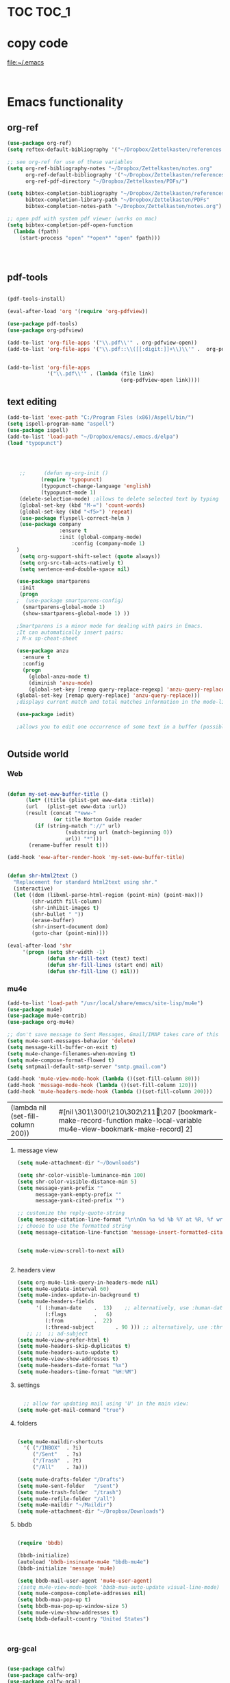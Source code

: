 
* TOC                                                                    :TOC_1: 
* copy code
:Properties:
:visibility: all
:End:
file:~/.emacs
#+BEGIN_SRC emacs-lisp :tangle yes


#+END_SRC
* Emacs functionality

** org-ref



#+BEGIN_SRC emacs-lisp :tangle yes
(use-package org-ref)
(setq reftex-default-bibliography '("~/Dropbox/Zettelkasten/references.bib"))

;; see org-ref for use of these variables
(setq org-ref-bibliography-notes "~/Dropbox/Zettelkasten/notes.org"
      org-ref-default-bibliography '("~/Dropbox/Zettelkasten/references.bib")
      org-ref-pdf-directory "~/Dropbox/Zettelkasten/PDFs/")

(setq bibtex-completion-bibliography "~/Dropbox/Zettelkasten/references.bib"
      bibtex-completion-library-path "~/Dropbox/Zettelkasten/PDFs"
      bibtex-completion-notes-path "~/Dropbox/Zettelkasten/notes.org")

;; open pdf with system pdf viewer (works on mac)
(setq bibtex-completion-pdf-open-function
  (lambda (fpath)
    (start-process "open" "*open*" "open" fpath)))




#+END_SRC

#+RESULTS:

** pdf-tools
#+BEGIN_SRC emacs-lisp :tangle yes

(pdf-tools-install)

(eval-after-load 'org '(require 'org-pdfview))

(use-package pdf-tools)
(use-package org-pdfview)

(add-to-list 'org-file-apps '("\\.pdf\\'" . org-pdfview-open))
(add-to-list 'org-file-apps '("\\.pdf::\\([[:digit:]]+\\)\\'" .  org-pdfview-open))


(add-to-list 'org-file-apps 
             '("\\.pdf\\'" . (lambda (file link)
                                     (org-pdfview-open link))))
#+END_SRC

#+RESULTS:
: ((\.pdf\' lambda (file link) (org-pdfview-open link)) (\.pdf::\([[:digit:]]+\)\' . org-pdfview-open) (\.pdf\' . org-pdfview-open) (auto-mode . emacs) (\.mm\' . default) (\.x?html?\' . default) (\.pdf\' . default))



# ** mobile org
# :PROPERTIES:
# :ARCHIVE_TIME: 2017-10-19 Thu 00:34
# :ARCHIVE_FILE: ~/Dropbox/emacs/settings.org
# :ARCHIVE_CATEGORY: settings
# :END:

# #+BEGIN_SRC emacs-lisp :tangle yes
# (setq org-mobile-directory "~/Dropbox/Apps/MobileOrg")
# (setq org-directory "~/Dropbox/Zettelkasten")
# (setq org-mobile-inbox-for-pull "~/Dropbox/Zettelkasten/inbox.org")
# (setq org-mobile-files (quote (
 
#     "~/Dropbox/Zettelkasten/inbox.org" 
#     "~/Dropbox/Zettelkasten/work.org" 
#     "~/Dropbox/Zettelkasten/gcal.org"
#     "~/Dropbox/Zettelkasten/lis.org"
#     "~/Dropbox/Zettelkasten/budget.org"

# )))
# (setq org-mobile-checkum-binary "C:\\Users\\betsy\\coreutils\\md5sum.exe")
# #+END_SRC
** text editing
#+BEGIN_SRC emacs-lisp :tangle yes
      (add-to-list 'exec-path "C:/Program Files (x86)/Aspell/bin/")
      (setq ispell-program-name "aspell")
      (use-package ispell)
      (add-to-list 'load-path "~/Dropbox/emacs/.emacs.d/elpa")
      (load "typopunct")




          ;;      (defun my-org-init ()
                 (require 'typopunct)
                 (typopunct-change-language 'english)
                 (typopunct-mode 1)
          (delete-selection-mode) ;allows to delete selected text by typing
          (global-set-key (kbd "M-=") 'count-words)
          (global-set-key (kbd "<f5>") 'repeat)
          (use-package flyspell-correct-helm )
          (use-package company
                       :ensure t
                       :init (global-company-mode)
                           :config (company-mode 1)
         )
          (setq org-support-shift-select (quote always))
          (setq org-src-tab-acts-natively t)
          (setq sentence-end-double-space nil)

         (use-package smartparens
          :init
          (progn
         ;  (use-package smartparens-config)
           (smartparens-global-mode 1)
           (show-smartparens-global-mode 1) ))

         ;Smartparens is a minor mode for dealing with pairs in Emacs.
         ;It can automatically insert pairs:
         ; M-x sp-cheat-sheet

         (use-package anzu
           :ensure t
           :config
           (progn
             (global-anzu-mode t)
             (diminish 'anzu-mode)
             (global-set-key [remap query-replace-regexp] 'anzu-query-replace-regexp)
         (global-set-key [remap query-replace] 'anzu-query-replace)))
         ;displays current match and total matches information in the mode-line in various search modes.

         (use-package iedit)

         ;allows you to edit one occurrence of some text in a buffer (possibly narrowed) or region, and simultaneously have other occurrences edited in the same way, with visual


#+END_SRC

#+RESULTS:

** Outside world
*** Web

#+BEGIN_SRC emacs-lisp :tangle yes

(defun my-set-eww-buffer-title ()
      (let* ((title (plist-get eww-data :title))
      (url   (plist-get eww-data :url))
      (result (concat "*eww-" 
               (or title Norton Guide reader     
		 (if (string-match "://" url)
                   (substring url (match-beginning 0))
                   url)) "*")))
       (rename-buffer result t)))

(add-hook 'eww-after-render-hook 'my-set-eww-buffer-title)


(defun shr-html2text ()
  "Replacement for standard html2text using shr."
  (interactive)
  (let ((dom (libxml-parse-html-region (point-min) (point-max)))
        (shr-width fill-column)
        (shr-inhibit-images t)
        (shr-bullet " "))
        (erase-buffer)
        (shr-insert-document dom)
        (goto-char (point-min))))

(eval-after-load 'shr  
     '(progn (setq shr-width -1)  
             (defun shr-fill-text (text) text)  
             (defun shr-fill-lines (start end) nil)  
             (defun shr-fill-line () nil)))

#+END_SRC
*** mu4e

#+BEGIN_SRC emacs-lisp :tangle yes
   (add-to-list 'load-path "/usr/local/share/emacs/site-lisp/mu4e") 
   (use-package mu4e) 
   (use-package mu4e-contrib)
   (use-package org-mu4e) 

   ;; don't save message to Sent Messages, Gmail/IMAP takes care of this
   (setq mu4e-sent-messages-behavior 'delete)
   (setq message-kill-buffer-on-exit t)
   (setq mu4e-change-filenames-when-moving t)
   (setq mu4e-compose-format-flowed t)
   (setq smtpmail-default-smtp-server "smtp.gmail.com")

   (add-hook 'mu4e-view-mode-hook (lambda ()(set-fill-column 80)))
   (add-hook 'message-mode-hook (lambda ()(set-fill-column 120)))
   (add-hook 'mu4e-headers-mode-hook (lambda ()(set-fill-column 200)))
 #+END_SRC

 #+RESULTS:
 | (lambda nil (set-fill-column 200)) | #[nil \301\300!\210\302\211\207 [bookmark-make-record-function make-local-variable mu4e-view-bookmark-make-record] 2] |

**** message view

#+BEGIN_SRC emacs-lisp :tangle yes
(setq mu4e-attachment-dir "~/Downloads")

(setq shr-color-visible-luminance-min 100) 
(setq shr-color-visible-distance-min 5)
(setq message-yank-prefix ""
      message-yank-empty-prefix ""
      message-yank-cited-prefix "")

;; customize the reply-quote-string
(setq message-citation-line-format "\n\nOn %a %d %b %Y at %R, %f wrote:\n")
;; choose to use the formatted string
(setq message-citation-line-function 'message-insert-formatted-citation-line)


(setq mu4e-view-scroll-to-next nil)


#+END_SRC

**** headers view

#+BEGIN_SRC emacs-lisp :tangle yes
(setq org-mu4e-link-query-in-headers-mode nil)
(setq mu4e-update-interval 60)
(setq mu4e-index-update-in-background t)
(setq mu4e-headers-fields
      '( (:human-date    .  13)    ;; alternatively, use :human-date
         (:flags         .   6)
         (:from          .  22)
         (:thread-subject       . 90 ))) ;; alternatively, use :thre
   ;; ;;  ;; ad-subject
(setq mu4e-view-prefer-html t)
(setq mu4e-headers-skip-duplicates t)
(setq mu4e-headers-auto-update t)
(setq mu4e-view-show-addresses t)
(setq mu4e-headers-date-format "%x")
(setq mu4e-headers-time-format "%H:%M")
#+END_SRC

#+RESULTS:
: %H:%M

**** settings

#+BEGIN_SRC emacs-lisp :tangle yes

  ;; allow for updating mail using 'U' in the main view:
(setq mu4e-get-mail-command "true")

#+END_SRC 

**** folders

#+BEGIN_SRC emacs-lisp :tangle yes

(setq mu4e-maildir-shortcuts
  '( ("/INBOX"  . ?i)
	 ("/Sent"   . ?s)
	 ("/Trash"  . ?t)
	 ("/All"    . ?a)))

(setq mu4e-drafts-folder "/Drafts")
(setq mu4e-sent-folder   "/sent")
(setq mu4e-trash-folder  "/trash")
(setq mu4e-refile-folder "/all")
(setq mu4e-maildir "~/Maildir")
(setq mu4e-attachment-dir "~/Dropbox/Downloads")
#+END_SRC 
**** bbdb

#+BEGIN_SRC emacs-lisp :tangle yes
 	
(require 'bbdb)

(bbdb-initialize)
(autoload 'bbdb-insinuate-mu4e "bbdb-mu4e")
(bbdb-initialize 'message 'mu4e)

(setq bbdb-mail-user-agent 'mu4e-user-agent)
;(setq mu4e-view-mode-hook 'bbdb-mua-auto-update visual-line-mode)
(setq mu4e-compose-complete-addresses nil)
(setq bbdb-mua-pop-up t)
(setq bbdb-mua-pop-up-window-size 5)
(setq mu4e-view-show-addresses t)  
(setq bbdb-default-country "United States")



#+END_SRC

#+RESULTS:
: United States

*** org-gcal
   
#+BEGIN_SRC emacs-lisp :tangle yes

(use-package calfw)
(use-package calfw-org)
(use-package calfw-gcal)

(setq package-check-signature nil)

;for http400 error, open scratch and evaluate (org-gcal-request-token) using C-x C-e

#+END_SRC

** org-agenda
#+BEGIN_SRC emacs-lisp :tangle yes

(global-set-key (kbd "<f5>") 'org-agenda)
(global-set-key (kbd "C-c a") 'org-agenda)
(global-set-key (kbd "C-x .") 'org-archive-subtree-default)
(global-set-key (kbd "C-.") 'org-todo)
(global-set-key (kbd "C-c n") 'org-schedule)
;show emacs on startup
;(add-hook 'after-init-hook 'org-agenda-list)
;(setq org-agenda-start-with-follow-mode t)
(setq org-log-into-drawer t)

(setq org-agenda-files (quote
			   ("~/Dropbox/Zettelkasten/inbox.org" 
			    "~/Dropbox/Zettelkasten/gcal.org"  
 			    "~/Dropbox/Zettelkasten/lis.org"  
 			    "~/Dropbox/Zettelkasten/ndd.org"
			    "~/Dropbox/Zettelkasten/work.org"
			    "~/Dropbox/Zettelkasten/budget.org"
			    "~/Dropbox/Zettelkasten/notes.org")))

(setq org-agenda-custom-commands 

     '(("d" "Undated tasks" alltodo "" 
       ((org-agenda-todo-ignore-with-date t))
       ((org-agenda-max-entries 5))))
)

(setq org-agenda-current-time-string "✸✸✸✸✸✸ NOW ✸✸✸✸✸✸✸✸✸✸")
(setq org-agenda-entry-text-leaders: "   . ")

(setq org-agenda-entry-text-maxlines 1)
(setq org-agenda-deadline-leaders: '("DUE:" "In %3d d.:" "%2d d. ago:"))
(setq org-agenda-scheduled-leaders '("" "%2dx past due: "))
(setq org-agenda-span (quote 8))
(setq org-enforce-todo-dependencies t)
(setq org-agenda-export-html-style nil)
(setq org-agenda-skip-timestamp-if-deadline-is-shown t)
(setq org-agenda-skip-deadline-if-done t)
(setq org-agenda-skip-deadline-prewarning-if-scheduled t)
(setq org-agenda-skip-scheduled-if-done t)
(setq org-agenda-jump-prefer-future t)
(setq org-agenda-start-with-clockreport-mode t)
; (setq org-agenda-todo-ignore-deadlines (quote near))
; (setq org-agenda-window-setup (quote other-frame))
(setq org-deadline-warning-days 4)
(setq org-agenda-with-colors t)

#+END_SRC

#+RESULTS:
: t

** ORG
*** org-toc: table of contents

#+BEGIN_SRC emacs-lisp :tangle yes

(use-package toc-org)
;; (if (require 'toc-org nil t)
;;     (add-hook 'org-mode-hook 'toc-org-enable)
;;     (warn "toc-org not found"))
#+END_SRC
*** org-clock
#+BEGIN_SRC emacs-lisp :tangle yes
;; Resume clocking task when emacs is restarted
(org-clock-persistence-insinuate)
;; Show lot of clocking history so it's easy to pick items off the C-F11 list
(setq org-clock-history-length 23)
;; Resume clocking task on clock-in if the clock is open
(setq org-clock-in-resume t)

;; Separate drawers for clocking and logs
(setq org-drawers (quote ("PROPERTIES" "LOGBOOK")))
;; Save clock data and state changes and notes in the LOGBOOK drawer
(setq org-clock-into-drawer t)
;; Sometimes I change tasks I'm clocking quickly - this removes clocked tasks with 0:00 duration
(setq org-clock-out-remove-zero-time-clocks t)
;; Clock out when moving task to a done state
(setq org-clock-out-when-done t)
;; Save the running clock and all clock history when exiting Emacs, load it on startup
(setq org-clock-persist t)
;; Do not prompt to resume an active clock
(setq org-clock-persist-query-resume nil)
;; Enable auto clock resolution for finding open clocks
(setq org-clock-auto-clock-resolution (quote when-no-clock-is-running))
;; Include current clocking task in clock reports
(setq org-clock-report-include-clocking-task t)


(setq org-clock-clocked-in-display (quote both))

#+END_SRC
*** org-drill

#+BEGIN_SRC emacs-lisp :tangle yes
(use-package org-drill)
#+END_SRC
*** Org-refile

#+BEGIN_SRC emacs-lisp :tangle yes

  (setq org-refile-use-outline-path (quote file))

  (setq org-refile-targets '((nil :maxlevel . 2)
                             (org-agenda-files :maxlevel . 2)
                             ("~/Dropbox/Zettelkasten/General/archive.org" :maxlevel . 9)
		                 ("journal.org" :maxlevel . 9)))

  (setq org-outline-path-complete-in-steps nil) 

; Refile in a single go

  (global-set-key (kbd "<f4>") 'org-refile)

  (setq org-refile-allow-creating-parent-nodes 'confirm)

#+END_SRC

#+RESULTS:
: confirm

*** org modules

#+BEGIN_SRC emacs-lisp :tangle yes


 (setq org-modules '(org-bbdb
                      org-gnus
                      org-drill
                      org-info
                      org-jsinfo
                      org-habit
                      org-irc
                      org-mouse
                      org-protocol
                      org-annotate-file
                      org-eval
                      org-expiry
                      org-interactive-query
                      org-man
                      org-collector
                      org-panel
                      org-screen
                      org-toc))

(eval-after-load 'org '(org-load-modules-maybe t))

#+END_SRC
*** Org-capture
#+BEGIN_SRC emacs-lisp :tangle yes
  (global-set-key (kbd "<f1>") 'org-capture)

  ;; Capture templates for: TODO tasks, Notes, appointments, phone calls, meetings, and org-protocol
   (setq org-capture-templates '(
    ("t" "todo" entry (file+headline "~/Dropbox/Zettelkasten/inbox.org" "⸻TASK INBOX ⸻" ) 
	 "** [TODO] %? \nSCHEDULED: %(org-insert-time-stamp (org-read-date nil t \"+2d\"))\n%a\n\n" :clock-in t :clock-resume t)
	("d" "journal" entry (file+datetree "~/Dropbox/Zettelkasten/journal.org")
     "** %<%H:%M> \n%?" :kill-buffer nil :clock-in t :clock-resume t) 
	("l" "logging" entry (file+datetree "~/Dropbox/Zettelkasten/journal.org")
     "** %? %T" :kill-buffer nil :clock-in t :clock-resume t) 
	("j" "jobs" table-line (file+headline "~/Dropbox/Zettelkasten/lis.org" "Jobs")
     "|%t|%A|%^{How far?}|%^{How much?}|" :append t :clock-in t :clock-resume t) 
    ("e" "event" entry (file  "~/Dropbox/Zettelkasten/gcal.org" )
 	 "* %?\n\n%^T\n\n:PROPERTIES:\n\n:link: %a\n:location: %^{location}\n\n\n:END:\n\n" :clock-in t :clock-resume t)
    ("r" "recommendation" table-line (file+headline "~/Dropbox/Zettelkasten/recommendations.org" "Books")
 "|%t|%A||%?|" :append t :kill-buffer t :clock-in t :clock-resume t)))


#+END_SRC

#+RESULTS:
| t | todo | entry | (file+headline ~/Dropbox/Zettelkasten/inbox.org ⸻TASK INBOX ⸻) | ** [TODO] %? |

*** org-habit
#+BEGIN_SRC emacs-lisp :tangle yes
(setq org-habit-following-days 1)
(setq org-habit-graph-column 50)
(setq org-habit-show-habits-only-for-today nil)




#+END_SRC
*** org-brain

#+BEGIN_SRC emacs-lisp :tangle yes
(use-package org-brain :ensure t
  :init
  (setq org-brain-path "~/Dropbox/Zettelkasten/")
  :config (progn
  (setq org-id-track-globally t)
  (setq org-id-locations-file "~/.emacs.d/.org-id-locations")
  (setq org-brain-visualize-default-choices 'all)))
#+END_SRC

*** org-archive
 #+BEGIN_SRC emacs-lisp :tangle yes

(setq org-archive-location "~/Dropbox/Zettelkasten/General/archive.org::datetree")



 #+END_SRC

 #+RESULTS:
 : ~/Dropbox/Zettelkasten/General/archive.org::datetree

*** org-mode structure templates
#+BEGIN_SRC emacs-lisp :tangle yes

(add-to-list 'org-structure-template-alist (list "p" (concat ":PROPERTIES:\n" "?\n" ":END:"))) 
(add-to-list 'org-structure-template-alist (list "eh" (concat ":EXPORT_FILE_NAME: ?\n" ":EXPORT_TITLE:\n" ":EXPORT_OPTIONS: toc:nil html-postamble:nil num:nil")))

#+END_SRC

#+RESULTS:
| eh | :EXPORT_FILE_NAME: ? |

*** org-tags
#+BEGIN_SRC emacs-lisp :tangle yes

(setq org-complete-tags-always-offer-all-agenda-tags t)
(setq org-tags-column -80)
(setq org-tags-match-list-sublevels (quote indented))
(setq tags-add-tables nil)

#+END_SRC

* Emacs style 
** Display

#+BEGIN_SRC emacs-lisp :tangle yes
(setq org-startup-indented t)
(setq org-hide-emphasis-markers t)
(setq org-hide-leading-stars t) 
(setq fringe-mode '(50.0) )

; '(fringe-mode (quote (50 . 0)) nil (fringe))
(setq custom-safe-themes (quote
   ("365d9553de0e0d658af60cff7b8f891ca185a2d7ba3fc6d29aadba69f5194c7f" "10e231624707d46f7b2059cc9280c332f7c7a530ebc17dba7e506df34c5332c4" default)))

(use-package darkokai-theme
 :ensure t
 :config (load-theme 'darkokai t))

(global-unset-key (kbd "C-z"))

(setq org-startup-with-inline-images t)


;(require 'centered-window-mode)
#+END_SRC

#+RESULTS:
: t

** fonts
#+BEGIN_SRC emacs-lisp :tangle yes
  
(set-fontset-font "fontset-default" '(#x1100 . #xffdc)
                '("NanumBarunGothic" . "unicode-bmp" ))
(set-fontset-font "fontset-default" '(#xe0bc . #xf66e) 
                '("NanumBarunGothic" . "unicode-bmp"))
(set-fontset-font "fontset-default" '(#x2091 . #x21ff)     
              (font-spec :family "DejaVu Sans Mono" )) 

(setq use-default-font-for-symbols nil)

(use-package unicode-fonts
	  :ensure t
	  :disabled t
	  :init (unicode-fonts-setup))

#+END_SRC

#+RESULTS:

** Formatting
#+BEGIN_SRC emacs-lisp :tangle yes

(setq fill-column 100)
(global-visual-line-mode t)

(use-package visual-fill-column
     :ensure t)
 
 
(global-visual-fill-column-mode t)
(setq visual-fill-column-center-text t)
#+END_SRC

#+RESULTS:
: t

** org fonts
#+BEGIN_SRC emacs-lisp :tangle yes

            (setq org-ellipsis " ෴ " )

            (use-package org-bullets
                     :init
                     (add-hook 'org-mode-hook 
                     (lambda () (org-bullets-mode 1)))
                     (setq org-bullets-bullet-list 
                     (quote ("◉""〉""⚬""»" "⊹"  "⯮" "⊸" "∞" "⛯"   ))))



             (setq org-list-demote-modify-bullet
                   '(("+" . "-") ("-" . "+") ))
         (setq org-list-allow-alphabetical t)
         (setq org-list-indent-offset 1)
         (setq org-checkbox-hierarchical-statistics t)

#+END_SRC

#+RESULTS:
: t

#+BEGIN_SRC emacs-lisp :tangle yes
   (setq org-todo-keywords '((sequence 
                              "[습관](h!)" 
                              "[TODO](t!)" 
                              "[◔](s!)" 
                              "[?](w!)" 
                              "|" 
                              "[✓](d!)" 
                              "[☓](c!)" )))
   (setq org-todo-keyword-faces '(("[습관]" :foreground "dodger blue")
                                  ("[◔]" :foreground "olivedrab1")
                                  ("[?]" :foreground "yellow") 
                                  ("[✓]" :foreground "gainsboro" )
                                  ("[☓]" :foreground "gainsboro")))

#+END_SRC

#+RESULTS:
| [습관] | :foreground | dodger blue |
| [◔]    | :foreground | olivedrab1  |
| [?]    | :foreground | yellow      |
| [✓]    | :foreground | gainsboro   |
| [☓]    | :foreground | gainsboro   |

** encoding
#+BEGIN_SRC emacs-lisp :tangle yes

(set-language-environment "UTF-8")
(set-default-coding-systems 'utf-8)
#+END_SRC

** custom-set-faces
#+BEGIN_SRC emacs-lisp :tangle yes
   (custom-set-faces 
                     '(fringe ((t (:background "#242728"))))
                     '(highlight ((t (:weight bold))))
                     '(lazy-highlight ((t (:inherit highlight :background "black"))))
                     '(link ((t (:foreground "#06d8ff" :underline t :weight normal))))
                     '(helm-selection ((t (:inherit bold :background "black" :foreground "magenta" :underline t))))
                     '(fringe ((t (:background "#242728"))))
                     '(custom-variable-tag ((t (:inherit variable-pitch :foreground "gold" :height 1.1))))
                     '(org-agenda-calendar-event ((t (:foreground "light gray"))))
                     '(org-agenda-clocking ((t (:box (:line-width 2 :color "magenta" :style released-button)))))
                     '(org-agenda-current-time ((t (:foreground "OliveDrab3"))))
                     '(org-agenda-date ((t (:background "light steel blue" :foreground "midnight blue" :inverse-video nil :box (:line-width 20 :color "#242728") :overline nil :slant normal :weight normal :height 1.2))))

                     '(org-agenda-date-today ((t (:inherit org-agenda-date :background "#242728" :foreground "gold" :inverse-video t :overline nil :weight bold))))
                     '(org-agenda-date-weekend ((((class color) (min-colors 257)) (:inherit org-agenda-date :inverse-video nil :background unspecified :foreground "deep pink" :weight unspecified :underline t :overline nil :box (:line-width 20 :color "#242728"))) (((class color) (min-colors 89)) (:inherit org-agenda-date :inverse-video nil :background unspecified :foreground "red" :weight unspecified :underline t :overline nil :box 1))))
                     '(org-archived ((t (:foreground "saddle brown" :weight normal))))
                     '(org-block ((t (:foreground "gainsboro"))))
                     '(org-clock-overlay ((t (:background "dim gray"))))
                     '(org-date ((t (:foreground "steel blue" :underline t))))
                     '(org-default ((t (:inherit default))))
                     '(org-done ((t (:foreground "dark gray" :weight normal))))
                     '(org-ellipsis ((t (:foreground "#6A6D70" :height 0.5))))
                     '(org-habit-alert-future-face ((t (:background "red" :foreground "red"))))
                     '(org-habit-overdue-face ((t (:background "#63de5d" :foreground "#63de5d"))))
                     '(org-inlinetask ((t (:foreground "dodger blue"))))
                     '(org-level-1 ((t (:inherit nil :foreground "gray" :weight bold :height 1.5 :width extra-expanded :family "pompiere"))))
                     '(org-level-2 ((t (:inherit variable-pitch :foreground "light goldenrod" :height 0.95))))
                     '(org-level-3 ((t (:inherit variable-pitch :foreground "SlateGray1" :height 0.95))))
                     '(org-level-4 ((t (:inherit variable-pitch :foreground "#E6DB74" :height 0.95))))
                     '(org-level-5 ((t (:inherit variable-pitch :foreground "MediumOrchid1"))))
                     '(org-level-6 ((t (:inherit variable-pitch :foreground "RoyalBlue3"))))
                     '(org-link ((t (:foreground "LightSteelBlue3" :underline t :family "nova mono"))))
                     '(org-list-dt ((t (:foreground "magenta" :weight bold))))
                     '(org-priority ((t (:foreground "gold" :weight bold))))
                     '(org-ref-cite-face ((t (:foreground "violet red" :underline t :family "consolas"))))
                     '(org-scheduled ((t (:foreground "DarkOliveGreen3"))))
                     '(org-scheduled-previously ((t (:foreground "deep pink"))))
                     '(org-scheduled-today ((t (:foreground "light goldenrod" :weight normal))))
                     '(org-special-keyword ((t (:foreground "#6A6D70" :weight normal))))
                     '(org-tag ((t (:foreground "chartreuse3" :slant normal :weight normal :height 130 :family "consolas"))))
                     '(org-todo ((t (:background "gray13" :foreground "orange red" :box (:line-width 2 :color "#242728") :weight normal :family "fira mono"))))
                     '(org-upcoming-deadline ((((class color) (min-colors 257)) (:foreground "#E6DB74" :weight normal :underline nil)) (((class color) (min-colors 89)) (:foreground "#CDC673" :weight normal :underline nil))))
                     '(org-warning ((t (:background "white smoke" :foreground "red" :underline nil :weight normal))))
                     '(secondary-selection ((t (:background "gray14" :foreground "pale green"))))
                     '(variable-pitch ((t (:family "happy monkey")))))
#+END_SRC

#+RESULTS:

* Emacs behavior
** Frame
#+BEGIN_SRC emacs-lisp :tangle yes
(setq frame-title-format
      (list (format "%s %%S: %%j " (system-name))
        '(buffer-file-name "%f" (dired-directory dired-directory "%b"))))

(set-fringe-mode '(50 . 0))
(setq initial-buffer-choice "~/Dropbox/Zettelkasten/inbox.org")
(find-file "~/Dropbox/Zettelkasten/") 
(find-file "~/Dropbox/emacs/settings.org")
(find-file "~/Dropbox/emacs/.emacs")
(add-to-list 'default-frame-alist '(fullscreen . maximized))
(setq inhibit-startup-screen t)
;common lisp. 
(require 'cl)  
#+END_SRC

#+RESULTS:
: cl

** Saving files

#+BEGIN_SRC emacs-lisp :tangle yes
   (global-auto-revert-mode t)
;   (setq auto-revert-interval 50400)
(setq auto-revert-interval 5)
   (setq backup-directory-alist '(("." . "~/.emacs.d/backups")))
   (setq delete-old-versions -1)
   (setq version-control t)
   (setq vc-make-backup-files t)
   (setq auto-save-file-name-transforms '((".*" "~/.emacs.d/auto-save-list/" t)))
   (setq auto-save-interval 5)
   (setq auto-save-visited-file-name nil)

   (use-package magit
        :ensure t)
   (setq magit-repository-directories '("~/Dropbox/emacs/" "~/Dropbox/Zettelkasten/"))
#+END_SRC

#+RESULTS:
| ~/Dropbox/emacs/ | ~/Dropbox/Zettelkasten/ |

** Exports
#+BEGIN_SRC emacs-lisp :tangle yes

;printing
(add-hook 'org-agenda-before-write-hook
    (lambda ()
    (add-text-properties (point-min) (point-max)
    '(face(:foreground "black")))))

(setq inhibit-eol-conversion nil)


#+END_SRC
** sounds
 #+BEGIN_SRC emacs-lisp :tangle yes
  (setq visible-bell nil)
 #+END_SRC
** Buffer behavior
#+BEGIN_SRC emacs-lisp :tangle yes

(setq split-height-threshold nil)
(setq split-width-threshold 0)
(global-set-key (kbd "C-x /") 'shrink-window-horizontally)
#+END_SRC
** navigating
#+BEGIN_SRC emacs-lisp :tangle yes
(use-package ido)
(ido-mode t)
(use-package deft
             :bind ("<f8>" . deft)
             :ensure t
             :init 
             (progn 
             (setq deft-directory "~/Dropbox/Zettelkasten/")
             (setq deft-default-extension "org")
             (setq deft-use-filename-as-title t)
             (setq deft-text-mode 'org-mode)
             (setq deft-file-naming-rules '((noslash . "-")
                           		 (nospace . "-")
                           		 (case-fn . downcase))) 
             (setq deft-recursive t)
             (setq deft-extensions '("org" "txt" "emacs"))))

(use-package helm
       :config (helm-mode 1)
       :bind (("M-x" . helm-M-x)
              ([f3]  . helm-buffers-list)))

(fset 'yes-or-no-p 'y-or-n-p)

(bind-keys ("C-+" . text-scale-increase)
           ("C--" . text-scale-decrease)
           ("C-c l" . org-store-link)
           ([f6] . helm-bibtex-with-local-bibliography)
)
(winner-mode 1)
(use-package projectile)
(use-package helm-projectile)
;(projectile-mode)

#+END_SRC

#+RESULTS:
: t

* Troubleshooting
#+BEGIN_SRC emacs-lisp :tangle yes

;(setq debug-on-error t)



#+END_SRC

#+RESULTS:

* Testing pond

#+BEGIN_SRC emacs-lisp :tangle yes
(setq org-edit-src-content-indentation 3)

(setq initial-major-mode 'org-mode)

; (require 'org-trello)
;makes scratch buffer an org buffer



;adding config stuff. 




(custom-set-variables
 '(annotate-annotation-column 100)
 '(bibtex-autokey-name-separator "_")
 '(bibtex-autokey-name-year-separator "_")
 '(bibtex-autokey-titleword-separator "-")
 '(bibtex-autokey-year-length 4)
 '(bibtex-autokey-year-title-separator "_")


 '(org-agenda-persistent-filter t)
 '(org-agenda-start-with-entry-text-mode t)
; '(org-agenda-time-grid
 ;  (quote
  ;  ((daily today require-timed remove-match)
   ;  (800 1000 1200 1400 1600 1800 2000)
    ; "......" "----------------")))
 '(org-bbdb-anniversary-field (quote birthday) nil (bbdb))
 '(org-catch-invisible-edits (quote smart))
 '(org-clock-clocktable-default-properties
   (quote
    (:maxlevel 5 :scope agenda-with-archives :fileskip0 nil :link nil :emphasize t)))
 '(org-clock-idle-time 30)
 '(org-clocktable-defaults
   (quote
    (:maxlevel 5 :lang "en" :scope agenda-with-archives :block nil :wstart 1 :mstart 1 :tstart nil :tend nil :step nil :stepskip0 t :fileskip0 t :tags nil :emphasize nil :link nil :narrow 40! :indent t :formula nil :timestamp nil :level nil :tcolumns nil :formatter nil)))
 '(org-datetree-add-timestamp (quote inactive))
 '(org-default-notes-file "~/Dropbox/Zettelkasten/inbox.org")
'(org-ellipsis " ෴ ")

 '(org-log-note-clock-out t)


 '(org-startup-align-all-tables t)
 '(org-startup-folded t)
;'(org-trello-current-prefix-keybinding "C-c o" nil (org-trello))
 '(pdf-view-continuous nil)
)


#+END_SRC

#+RESULTS:

* Archived
- mobile org [2017-10-19 Thu]
- habitica [2017-10-19 Thu]

